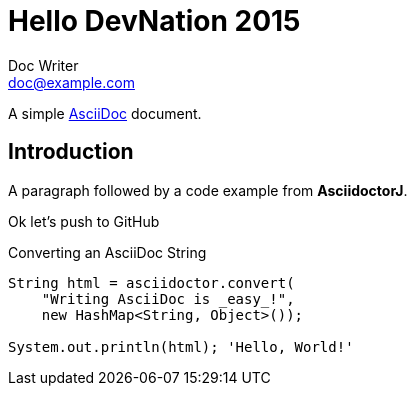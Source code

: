 = Hello DevNation 2015
Doc Writer <doc@example.com>

A simple http://asciidoc.org[AsciiDoc] document.

== Introduction

A paragraph followed by a code example from *AsciidoctorJ*.

Ok let's push to GitHub

.Converting an AsciiDoc String
[source, java]
----
String html = asciidoctor.convert(
    "Writing AsciiDoc is _easy_!", 
    new HashMap<String, Object>());

System.out.println(html); 'Hello, World!'
----
